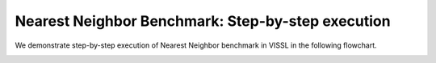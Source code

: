 Nearest Neighbor Benchmark: Step-by-step execution
===================================================

We demonstrate step-by-step execution of Nearest Neighbor benchmark in VISSL in the following flowchart.

.. image:: ../_static/img/nearest_neighbor_flowchart.png
